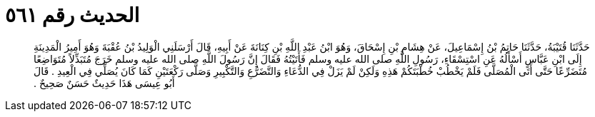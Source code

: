 
= الحديث رقم ٥٦١

[quote.hadith]
حَدَّثَنَا قُتَيْبَةُ، حَدَّثَنَا حَاتِمُ بْنُ إِسْمَاعِيلَ، عَنْ هِشَامِ بْنِ إِسْحَاقَ، وَهُوَ ابْنُ عَبْدِ اللَّهِ بْنِ كِنَانَةَ عَنْ أَبِيهِ، قَالَ أَرْسَلَنِي الْوَلِيدُ بْنُ عُقْبَةَ وَهُوَ أَمِيرُ الْمَدِينَةِ إِلَى ابْنِ عَبَّاسٍ أَسْأَلُهُ عَنِ اسْتِسْقَاءِ، رَسُولِ اللَّهِ صلى الله عليه وسلم فَأَتَيْتُهُ فَقَالَ إِنَّ رَسُولَ اللَّهِ صلى الله عليه وسلم خَرَجَ مُتَبَذِّلاً مُتَوَاضِعًا مُتَضَرِّعًا حَتَّى أَتَى الْمُصَلَّى فَلَمْ يَخْطُبْ خُطْبَتَكُمْ هَذِهِ وَلَكِنْ لَمْ يَزَلْ فِي الدُّعَاءِ وَالتَّضَرُّعِ وَالتَّكْبِيرِ وَصَلَّى رَكْعَتَيْنِ كَمَا كَانَ يُصَلِّي فِي الْعِيدِ ‏.‏ قَالَ أَبُو عِيسَى هَذَا حَدِيثٌ حَسَنٌ صَحِيحٌ ‏.‏